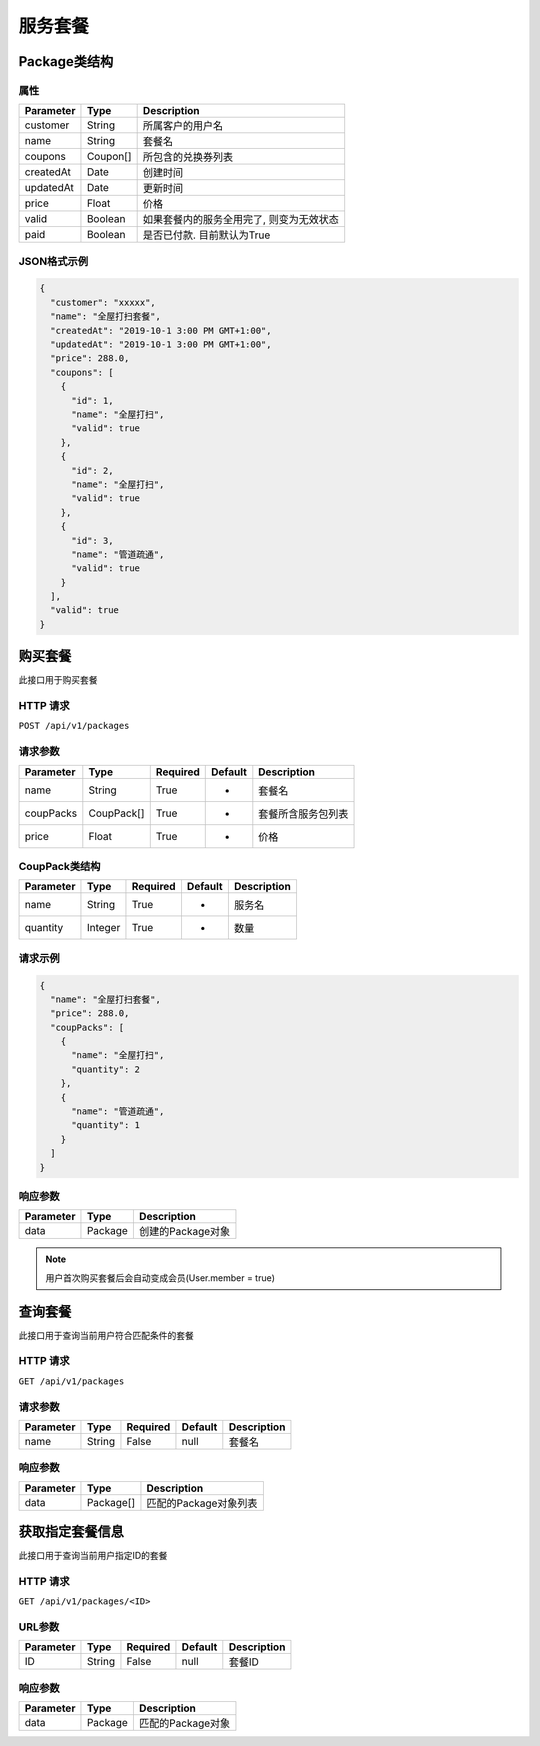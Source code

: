 服务套餐
********

Package类结构
============

属性
----

=============== ========= ==================================
Parameter       Type      Description
=============== ========= ==================================
customer        String    所属客户的用户名
name            String    套餐名
coupons         Coupon[]  所包含的兑换券列表
createdAt       Date      创建时间
updatedAt       Date      更新时间
price           Float     价格
valid           Boolean   如果套餐内的服务全用完了, 则变为无效状态
paid            Boolean   是否已付款. 目前默认为True
=============== ========= ==================================

JSON格式示例
-----------

.. code:: json

   {
     "customer": "xxxxx",
     "name": "全屋打扫套餐",
     "createdAt": "2019-10-1 3:00 PM GMT+1:00",
     "updatedAt": "2019-10-1 3:00 PM GMT+1:00",
     "price": 288.0,
     "coupons": [
       {
         "id": 1,
         "name": "全屋打扫",
         "valid": true
       },
       {
         "id": 2,
         "name": "全屋打扫",
         "valid": true
       },
       {
         "id": 3,
         "name": "管道疏通",
         "valid": true
       }
     ],
     "valid": true
   }


购买套餐
=======

此接口用于购买套餐

HTTP 请求
------------

``POST /api/v1/packages``

请求参数
-------

============ ========== ======== ========= ================
Parameter    Type       Required Default   Description
============ ========== ======== ========= ================
name         String     True     -         套餐名
coupPacks    CoupPack[] True     -         套餐所含服务包列表
price        Float      True     -         价格
============ ========== ======== ========= ================

CoupPack类结构
-------------

============ ========== ======== ========= ===========
Parameter    Type       Required Default   Description
============ ========== ======== ========= ===========
name         String     True     -         服务名
quantity     Integer    True     -         数量
============ ========== ======== ========= ===========

请求示例
-----------

.. code:: json

   {
     "name": "全屋打扫套餐",
     "price": 288.0,
     "coupPacks": [
       {
         "name": "全屋打扫",
         "quantity": 2
       },
       {
         "name": "管道疏通",
         "quantity": 1
       }
     ]
   }


响应参数
-------
=========== ======== ================
Parameter   Type     Description
=========== ======== ================
data        Package  创建的Package对象
=========== ======== ================

.. Note::
   用户首次购买套餐后会自动变成会员(User.member = true)

查询套餐
=======

此接口用于查询当前用户符合匹配条件的套餐

HTTP 请求
------------

``GET /api/v1/packages``

请求参数
-------

============ ========== ======== ========= ================
Parameter    Type       Required Default   Description
============ ========== ======== ========= ================
name         String     False    null      套餐名
============ ========== ======== ========= ================


响应参数
-------
=========== ========= =====================
Parameter   Type      Description
=========== ========= =====================
data        Package[] 匹配的Package对象列表
=========== ========= =====================

获取指定套餐信息
================

此接口用于查询当前用户指定ID的套餐

HTTP 请求
------------

``GET /api/v1/packages/<ID>``

URL参数
--------

============ ========== ======== ========= ================
Parameter    Type       Required Default   Description
============ ========== ======== ========= ================
ID           String     False    null      套餐ID
============ ========== ======== ========= ================


响应参数
--------
=========== ========= =====================
Parameter   Type      Description
=========== ========= =====================
data        Package   匹配的Package对象
=========== ========= =====================

